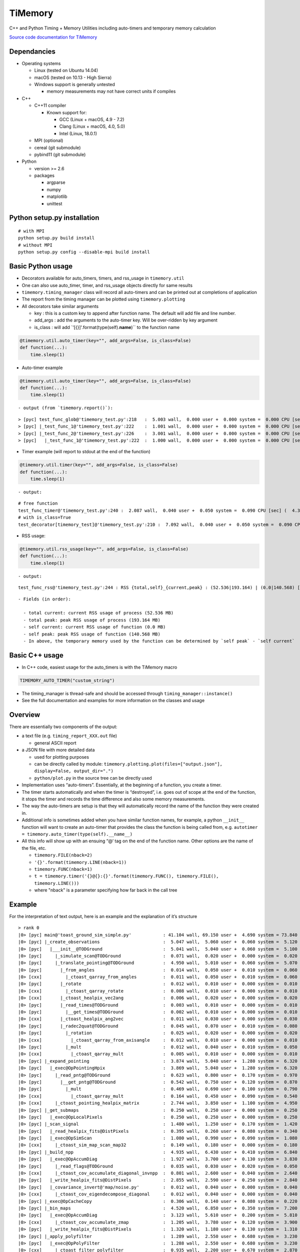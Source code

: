 TiMemory
========

C++ and Python Timing + Memory Utilities including auto-timers and
temporary memory calculation

`Source code documentation for
TiMemory <https://jrmadsen.github.io/TiMemory>`__

Dependancies
------------

-  Operating systems

   -  Linux (tested on Ubuntu 14.04)
   -  macOS (tested on 10.13 - High Sierra)
   -  Windows support is generally untested

      -  memory measurements may not have correct units if compiles

-  C++

   -  C++11 compiler

      -  Known support for:

         -  GCC (Linux + macOS, 4.9 - 7.2)
         -  Clang (Linux + macOS, 4.0, 5.0)
         -  Intel (Linux, 18.0.1)

   -  MPI (optional)
   -  cereal (git submodule)
   -  pybind11 (git submodule)

-  Python

   -  version >= 2.6
   -  packages

      -  argparse
      -  numpy
      -  matplotlib
      -  unittest

Python setup.py installation
----------------------------

::

  # with MPI
  python setup.py build install
  # without MPI
  python setup.py config --disable-mpi build install

Basic Python usage
------------------

-  Decorators available for auto\_timers, timers, and rss\_usage in
   ``timemory.util``
-  One can also use auto\_timer, timer, and rss\_usage objects directly
   for same results
-  ``timemory.timing_manager`` class will record all auto-timers and can
   be printed out at completions of application
-  The report from the timing manager can be plotted using
   ``timemory.plotting``
-  All decorators take similar arguments

   -  key : this is a custom key to append after function name. The
      default will add file and line number.
   -  add\_args : add the arguments to the auto-timer key. Will be
      over-ridden by key argument
   -  is\_class : will add \`'[{}]'.format(type(self).\ **name**)\`\` to
      the function name

.. code:: python

  @timemory.util.auto_timer(key="", add_args=False, is_class=False)
  def function(...):
      time.sleep(1)

-  Auto-timer example

.. code:: python

  @timemory.util.auto_timer(key="", add_args=False, is_class=False)
  def function(...):
      time.sleep(1)

::

  - output (from `timemory.report()`):

::

  > [pyc] test_func_glob@'timemory_test.py':218   :  5.003 wall,  0.000 user +  0.000 system =  0.000 CPU [sec] (  0.0%) : RSS {tot,self}_{curr,peak} : (52.6|52.6) | ( 0.0| 0.0) [MB]
  > [pyc] |_test_func_1@'timemory_test.py':222    :  1.001 wall,  0.000 user +  0.000 system =  0.000 CPU [sec] (  0.0%) : RSS {tot,self}_{curr,peak} : (52.6|52.6) | ( 0.0| 0.0) [MB]
  > [pyc] |_test_func_2@'timemory_test.py':226    :  3.001 wall,  0.000 user +  0.000 system =  0.000 CPU [sec] (  0.0%) : RSS {tot,self}_{curr,peak} : (52.6|52.6) | ( 0.0| 0.0) [MB]
  > [pyc]   |_test_func_1@'timemory_test.py':222  :  1.000 wall,  0.000 user +  0.000 system =  0.000 CPU [sec] (  0.0%) : RSS {tot,self}_{curr,peak} : (52.6|52.6) | ( 0.0| 0.0) [MB]

-  Timer example (will report to stdout at the end of the function)

.. code:: python

  @timemory.util.timer(key="", add_args=False, is_class=False)
  def function(...):
      time.sleep(1)

::

  - output:

::

  # free function
  test_func_timer@'timemory_test.py':240 :  2.087 wall,  0.040 user +  0.050 system =  0.090 CPU [sec] (  4.3%) : RSS {tot,self}_{curr,peak} : ( 52.5|193.2) | (  0.0|140.6) [MB]
  # with is_class=True
  test_decorator[timemory_test]@'timemory_test.py':210 :  7.092 wall,  0.040 user +  0.050 system =  0.090 CPU [sec] (  1.3%) : RSS {tot,self}_{curr,peak} : ( 52.5|193.2) | (  0.1|140.7) [MB]

-  RSS usage:

.. code:: python

  @timemory.util.rss_usage(key="", add_args=False, is_class=False)
  def function(...):
      time.sleep(1)

::

  - output:

::

  test_func_rss@'timemory_test.py':244 : RSS {total,self}_{current,peak} : (52.536|193.164) | (0.0|140.568) [MB]

::

  - Fields (in order):

    - total current: current RSS usage of process (52.536 MB)
    - total peak: peak RSS usage of process (193.164 MB)
    - self current: current RSS usage of function (0.0 MB)
    - self peak: peak RSS usage of function (140.568 MB)
    - In above, the temporary memory used by the function can be determined by `self peak` - `self current`

Basic C++ usage
---------------

-  In C++ code, easiest usage for the auto\_timers is with the TiMemory
   macro

.. code:: cpp

  TIMEMORY_AUTO_TIMER("custom_string")

-  The timing\_manager is thread-safe and should be accessed through
   ``timing_manager::instance()``
-  See the full documentation and examples for more information on the
   classes and usage

Overview
--------

There are essentially two components of the output:

-  a text file (e.g. ``timing_report_XXX.out`` file)

   -  general ASCII report

-  a JSON file with more detailed data

   -  used for plotting purposes
   -  can be directly called by module:
      ``timemory.plotting.plot(files=["output.json"], display=False, output_dir=".")``
   -  ``python/plot.py`` in the source tree can be directly used

-  Implementation uses “auto-timers”. Essentially, at the beginning of a
   function, you create a timer.
-  The timer starts automatically and when the timer is “destroyed”,
   i.e. goes out of scope at the end of the function, it stops the timer
   and records the time difference and also some memory measurements.
-  The way the auto-timers are setup is that they will automatically
   record the name of the function they were created in.
-  Additional info is sometimes added when you have similar function
   names, for example, a python ``__init__`` function will want to
   create an auto-timer that provides the class the function is being
   called from, e.g.
   ``autotimer = timemory.auto_timer(type(self).__name__)``
-  All this info will show up with an ensuing “@‘ tag on the end of the
   function name. Other options are the name of the file, etc.

   -  ``timemory.FILE(nback=2)``
   -  ``'{}'.format(timemory.LINE(nback=1))``
   -  ``timemory.FUNC(nback=1)``
   -  ``t = timemory.timer('{}@{}:{}'.format(timemory.FUNC(), timemory.FILE(), timemory.LINE()))``
   -  where "nback" is a parameter specifying how far back in the call
      tree

Example
-------

For the interpretation of text output, here is an example and the
explanation of it’s structure

::

  > rank 0
  |0> [pyc] main@'toast_ground_sim_simple.py'            : 41.104 wall, 69.150 user +  4.690 system = 73.840 CPU [sec] (179.6%) : RSS {tot,self}_{curr,peak} : (1146.5|2232.7) | (1072.4|2158.6) [MB]
  |0> [pyc] |_create_observations                        :  5.047 wall,  5.060 user +  0.060 system =  5.120 CPU [sec] (101.4%) : RSS {tot,self}_{curr,peak} : ( 110.3| 122.3) | (  35.8|  47.8) [MB]
  |0> [pyc]   |___init__@TODGround                       :  5.041 wall,  5.040 user +  0.060 system =  5.100 CPU [sec] (101.2%) : RSS {tot,self}_{curr,peak} : ( 122.2| 122.3) | (   9.3|   9.4) [MB] (total # of laps: 24)
  |0> [pyc]     |_simulate_scan@TODGround                :  0.071 wall,  0.020 user +  0.000 system =  0.020 CPU [sec] ( 28.2%) : RSS {tot,self}_{curr,peak} : ( 120.5| 120.9) | (   0.1|   0.1) [MB] (total # of laps: 24)
  |0> [pyc]     |_translate_pointing@TODGround           :  4.950 wall,  5.010 user +  0.060 system =  5.070 CPU [sec] (102.4%) : RSS {tot,self}_{curr,peak} : ( 122.3| 122.3) | (   9.3|   9.3) [MB] (total # of laps: 24)
  |0> [pyc]       |_from_angles                          :  0.014 wall,  0.050 user +  0.010 system =  0.060 CPU [sec] (431.8%) : RSS {tot,self}_{curr,peak} : ( 120.5| 120.9) | (   0.4|   0.4) [MB] (total # of laps: 24)
  |0> [cxx]         |_ctoast_qarray_from_angles          :  0.011 wall,  0.050 user +  0.010 system =  0.060 CPU [sec] (547.2%) : RSS {tot,self}_{curr,peak} : ( 120.5| 120.9) | (   0.4|   0.4) [MB] (total # of laps: 24)
  |0> [pyc]       |_rotate                               :  0.012 wall,  0.010 user +  0.000 system =  0.010 CPU [sec] ( 85.0%) : RSS {tot,self}_{curr,peak} : ( 120.5| 120.9) | (   0.8|   0.8) [MB] (total # of laps: 24)
  |0> [cxx]         |_ctoast_qarray_rotate               :  0.008 wall,  0.010 user +  0.000 system =  0.010 CPU [sec] (123.1%) : RSS {tot,self}_{curr,peak} : ( 120.5| 120.9) | (   0.4|   0.4) [MB] (total # of laps: 24)
  |0> [cxx]       |_ctoast_healpix_vec2ang               :  0.006 wall,  0.020 user +  0.000 system =  0.020 CPU [sec] (342.7%) : RSS {tot,self}_{curr,peak} : ( 120.5| 120.9) | (   0.0|   0.0) [MB] (total # of laps: 24)
  |0> [pyc]       |_read_times@TODGround                 :  0.003 wall,  0.010 user +  0.000 system =  0.010 CPU [sec] (349.9%) : RSS {tot,self}_{curr,peak} : ( 120.5| 120.9) | (   0.3|   0.3) [MB] (total # of laps: 24)
  |0> [pyc]         |__get_times@TODGround               :  0.002 wall,  0.010 user +  0.000 system =  0.010 CPU [sec] (639.0%) : RSS {tot,self}_{curr,peak} : ( 120.5| 120.9) | (   0.3|   0.3) [MB] (total # of laps: 24)
  |0> [cxx]       |_ctoast_healpix_ang2vec               :  0.011 wall,  0.030 user +  0.000 system =  0.030 CPU [sec] (272.9%) : RSS {tot,self}_{curr,peak} : ( 120.5| 121.8) | (   0.0|   0.0) [MB] (total # of laps: 48)
  |0> [pyc]       |_radec2quat@TODGround                 :  0.045 wall,  0.070 user +  0.010 system =  0.080 CPU [sec] (179.0%) : RSS {tot,self}_{curr,peak} : ( 120.7| 121.8) | (   2.5|   1.3) [MB] (total # of laps: 24)
  |0> [pyc]         |_rotation                           :  0.025 wall,  0.020 user +  0.000 system =  0.020 CPU [sec] ( 79.1%) : RSS {tot,self}_{curr,peak} : ( 120.7| 121.8) | (   1.0|   0.2) [MB] (total # of laps: 72)
  |0> [cxx]           |_ctoast_qarray_from_axisangle     :  0.012 wall,  0.010 user +  0.000 system =  0.010 CPU [sec] ( 82.2%) : RSS {tot,self}_{curr,peak} : ( 120.7| 121.8) | (   0.6|   0.2) [MB] (total # of laps: 72)
  |0> [pyc]         |_mult                               :  0.012 wall,  0.040 user +  0.010 system =  0.050 CPU [sec] (432.9%) : RSS {tot,self}_{curr,peak} : ( 120.7| 121.8) | (   0.7|   0.7) [MB] (total # of laps: 48)
  |0> [cxx]           |_ctoast_qarray_mult               :  0.005 wall,  0.010 user +  0.000 system =  0.010 CPU [sec] (194.7%) : RSS {tot,self}_{curr,peak} : ( 120.7| 121.8) | (   0.4|   0.4) [MB] (total # of laps: 48)
  |0> [pyc] |_expand_pointing                            :  3.874 wall,  5.040 user +  1.280 system =  6.320 CPU [sec] (163.1%) : RSS {tot,self}_{curr,peak} : (1279.7|1290.1) | (1169.5|1167.9) [MB]
  |0> [pyc]   |_exec@OpPointingHpix                      :  3.869 wall,  5.040 user +  1.280 system =  6.320 CPU [sec] (163.3%) : RSS {tot,self}_{curr,peak} : (1290.1|1290.1) | (1179.9|1167.9) [MB]
  |0> [pyc]     |_read_pntg@TODGround                    :  0.623 wall,  0.800 user +  0.170 system =  0.970 CPU [sec] (155.7%) : RSS {tot,self}_{curr,peak} : (1289.2|1289.2) | (   0.7|   0.0) [MB] (total # of laps: 1464)
  |0> [pyc]       |__get_pntg@TODGround                  :  0.542 wall,  0.750 user +  0.120 system =  0.870 CPU [sec] (160.4%) : RSS {tot,self}_{curr,peak} : (1289.2|1289.2) | (   0.7|   0.0) [MB] (total # of laps: 1464)
  |0> [pyc]         |_mult                               :  0.469 wall,  0.690 user +  0.100 system =  0.790 CPU [sec] (168.3%) : RSS {tot,self}_{curr,peak} : (1289.2|1289.2) | (   0.7|   0.0) [MB] (total # of laps: 1464)
  |0> [cxx]           |_ctoast_qarray_mult               :  0.164 wall,  0.450 user +  0.090 system =  0.540 CPU [sec] (329.8%) : RSS {tot,self}_{curr,peak} : (1289.2|1289.2) | (   0.7|   0.0) [MB] (total # of laps: 1464)
  |0> [cxx]     |_ctoast_pointing_healpix_matrix         :  2.744 wall,  3.850 user +  1.100 system =  4.950 CPU [sec] (180.4%) : RSS {tot,self}_{curr,peak} : (1290.1|1290.1) | (   1.8|   1.8) [MB] (total # of laps: 1464)
  |0> [pyc] |_get_submaps                                :  0.250 wall,  0.250 user +  0.000 system =  0.250 CPU [sec] ( 99.8%) : RSS {tot,self}_{curr,peak} : (1280.9|1290.1) | (   1.1|   0.0) [MB]
  |0> [pyc]   |_exec@OpLocalPixels                       :  0.250 wall,  0.250 user +  0.000 system =  0.250 CPU [sec] (100.0%) : RSS {tot,self}_{curr,peak} : (1281.6|1290.1) | (   1.8|   0.0) [MB]
  |0> [pyc] |_scan_signal                                :  1.480 wall,  1.250 user +  0.170 system =  1.420 CPU [sec] ( 96.0%) : RSS {tot,self}_{curr,peak} : (1597.6|1612.9) | ( 316.7| 322.8) [MB]
  |0> [pyc]   |_read_healpix_fits@DistPixels             :  0.395 wall,  0.260 user +  0.080 system =  0.340 CPU [sec] ( 86.0%) : RSS {tot,self}_{curr,peak} : (1392.1|1425.8) | ( 111.3| 135.7) [MB]
  |0> [pyc]   |_exec@OpSimScan                           :  1.080 wall,  0.990 user +  0.090 system =  1.080 CPU [sec] (100.0%) : RSS {tot,self}_{curr,peak} : (1612.9|1612.9) | ( 222.1| 187.1) [MB]
  |0> [cxx]     |_ctoast_sim_map_scan_map32              :  0.149 wall,  0.180 user +  0.000 system =  0.180 CPU [sec] (120.8%) : RSS {tot,self}_{curr,peak} : (1612.9|1612.9) | (   0.0|   0.0) [MB] (total # of laps: 1464)
  |0> [pyc] |_build_npp                                  :  4.935 wall,  6.430 user +  0.410 system =  6.840 CPU [sec] (138.6%) : RSS {tot,self}_{curr,peak} : (1881.3|2044.1) | ( 296.0| 431.2) [MB]
  |0> [pyc]   |_exec@OpAccumDiag                         :  1.927 wall,  3.700 user +  0.130 system =  3.830 CPU [sec] (198.7%) : RSS {tot,self}_{curr,peak} : (1556.9|1612.9) | (   0.0|   0.0) [MB]
  |0> [pyc]     |_read_flags@TODGround                   :  0.035 wall,  0.030 user +  0.020 system =  0.050 CPU [sec] (144.6%) : RSS {tot,self}_{curr,peak} : (1588.1|1612.9) | (   0.0|   0.0) [MB] (total # of laps: 1464)
  |0> [cxx]     |_ctoast_cov_accumulate_diagonal_invnpp  :  0.801 wall,  2.600 user +  0.040 system =  2.640 CPU [sec] (329.6%) : RSS {tot,self}_{curr,peak} : (1588.9|1612.9) | (   0.0|   0.0) [MB] (total # of laps: 1464)
  |0> [pyc]   |_write_healpix_fits@DistPixels            :  2.855 wall,  2.590 user +  0.250 system =  2.840 CPU [sec] ( 99.5%) : RSS {tot,self}_{curr,peak} : (1896.5|2044.1) | ( 221.2| 368.0) [MB] (total # of laps: 3)
  |0> [pyc]   |_covariance_invert@'map/noise.py'         :  0.012 wall,  0.040 user +  0.000 system =  0.040 CPU [sec] (328.8%) : RSS {tot,self}_{curr,peak} : (1881.2|2044.1) | (   0.0|   0.0) [MB]
  |0> [cxx]     |_ctoast_cov_eigendecompose_diagonal     :  0.012 wall,  0.040 user +  0.000 system =  0.040 CPU [sec] (331.6%) : RSS {tot,self}_{curr,peak} : (1881.2|2044.1) | (   0.0|   0.0) [MB]
  |0> [pyc] |_exec@OpCacheCopy                           :  0.306 wall,  0.140 user +  0.080 system =  0.220 CPU [sec] ( 71.9%) : RSS {tot,self}_{curr,peak} : (2118.4|2118.4) | ( 239.5|  74.3) [MB]
  |0> [pyc] |_bin_maps                                   :  4.520 wall,  6.850 user +  0.350 system =  7.200 CPU [sec] (159.3%) : RSS {tot,self}_{curr,peak} : (2055.7|2119.0) | (   0.0|   0.6) [MB] (total # of laps: 2)
  |0> [pyc]   |_exec@OpAccumDiag                         :  3.123 wall,  5.610 user +  0.200 system =  5.810 CPU [sec] (186.1%) : RSS {tot,self}_{curr,peak} : (1973.5|2119.0) | (   0.0|   0.6) [MB] (total # of laps: 2)
  |0> [cxx]     |_ctoast_cov_accumulate_zmap             :  1.205 wall,  3.780 user +  0.120 system =  3.900 CPU [sec] (323.6%) : RSS {tot,self}_{curr,peak} : (2051.4|2119.0) | (   0.0|   0.0) [MB] (total # of laps: 2928)
  |0> [pyc]   |_write_healpix_fits@DistPixels            :  1.320 wall,  1.180 user +  0.130 system =  1.310 CPU [sec] ( 99.2%) : RSS {tot,self}_{curr,peak} : (2056.6|2119.0) | ( 193.9|   0.0) [MB] (total # of laps: 2)
  |0> [pyc] |_apply_polyfilter                           :  1.289 wall,  2.550 user +  0.680 system =  3.230 CPU [sec] (250.5%) : RSS {tot,self}_{curr,peak} : (2051.0|2119.0) | (   0.0|   0.0) [MB]
  |0> [pyc]   |_exec@OpPolyFilter                        :  1.288 wall,  2.550 user +  0.680 system =  3.230 CPU [sec] (250.8%) : RSS {tot,self}_{curr,peak} : (2051.0|2119.0) | (   0.0|   0.0) [MB]
  |0> [cxx]     |_ctoast_filter_polyfilter               :  0.935 wall,  2.200 user +  0.670 system =  2.870 CPU [sec] (307.1%) : RSS {tot,self}_{curr,peak} : (2051.0|2119.0) | (   0.0|   0.0) [MB] (total # of laps: 1464)
  |0> [pyc] |_exec@OpCacheClear                          :  0.038 wall,  0.000 user +  0.030 system =  0.030 CPU [sec] ( 79.2%) : RSS {tot,self}_{curr,peak} : (1554.0|2119.0) | (   0.0|   0.0) [MB]
  |0> [pyc] |_apply_madam                                : 19.336 wall, 41.570 user +  1.630 system = 43.200 CPU [sec] (223.4%) : RSS {tot,self}_{curr,peak} : (1146.5|2232.7) | (   0.0| 113.7) [MB]
  |0> [pyc]   |_exec@OpMadam                             : 19.327 wall, 41.560 user +  1.630 system = 43.190 CPU [sec] (223.5%) : RSS {tot,self}_{curr,peak} : (1146.5|2232.7) | (   0.0| 113.7) [MB]
  |0> [pyc] |___del__@TODGround                          : 19.799 wall, 19.590 user +  0.160 system = 19.750 CPU [sec] ( 99.8%) : RSS {tot,self}_{curr,peak} : (1048.8|2232.7) | (   0.0|   0.0) [MB] (total # of laps: 24)
  > rank 1
  |1> [pyc] main@'toast_ground_sim_simple.py'            : 41.104 wall, 68.760 user +  5.120 system = 73.880 CPU [sec] (179.7%) : RSS {tot,self}_{curr,peak} : (1138.0|2223.7) | (1064.0|2149.8) [MB]
  |1> [pyc] |_create_observations                        :  5.046 wall,  5.050 user +  0.060 system =  5.110 CPU [sec] (101.3%) : RSS {tot,self}_{curr,peak} : ( 111.1| 123.1) | (  36.8|  48.8) [MB]
  |1> [pyc]   |___init__@TODGround                       :  5.039 wall,  5.040 user +  0.060 system =  5.100 CPU [sec] (101.2%) : RSS {tot,self}_{curr,peak} : ( 123.1| 123.1) | (   9.5|   9.6) [MB] (total # of laps: 24)
  |1> [pyc]     |_simulate_scan@TODGround                :  0.075 wall,  0.050 user +  0.000 system =  0.050 CPU [sec] ( 66.8%) : RSS {tot,self}_{curr,peak} : ( 121.3| 121.8) | (   0.0|   0.0) [MB] (total # of laps: 24)
  |1> [pyc]     |_translate_pointing@TODGround           :  4.950 wall,  4.970 user +  0.040 system =  5.010 CPU [sec] (101.2%) : RSS {tot,self}_{curr,peak} : ( 123.1| 123.1) | (   9.4|   9.4) [MB] (total # of laps: 24)
  |1> [pyc]       |_from_angles                          :  0.014 wall,  0.040 user +  0.000 system =  0.040 CPU [sec] (284.2%) : RSS {tot,self}_{curr,peak} : ( 121.3| 121.8) | (   0.4|   0.4) [MB] (total # of laps: 24)
  |1> [cxx]         |_ctoast_qarray_from_angles          :  0.011 wall,  0.040 user +  0.000 system =  0.040 CPU [sec] (357.1%) : RSS {tot,self}_{curr,peak} : ( 121.3| 121.8) | (   0.4|   0.4) [MB] (total # of laps: 24)
  |1> [pyc]       |_rotate                               :  0.012 wall,  0.010 user +  0.010 system =  0.020 CPU [sec] (171.4%) : RSS {tot,self}_{curr,peak} : ( 121.3| 121.8) | (   0.9|   0.9) [MB] (total # of laps: 24)
  |1> [cxx]         |_ctoast_qarray_rotate               :  0.008 wall,  0.010 user +  0.010 system =  0.020 CPU [sec] (239.5%) : RSS {tot,self}_{curr,peak} : ( 121.3| 121.8) | (   0.5|   0.5) [MB] (total # of laps: 24)
  |1> [cxx]       |_ctoast_healpix_vec2ang               :  0.006 wall,  0.010 user +  0.010 system =  0.020 CPU [sec] (339.2%) : RSS {tot,self}_{curr,peak} : ( 121.3| 121.8) | (   0.0|   0.0) [MB] (total # of laps: 24)
  |1> [cxx]       |_ctoast_healpix_ang2vec               :  0.011 wall,  0.040 user +  0.010 system =  0.050 CPU [sec] (457.1%) : RSS {tot,self}_{curr,peak} : ( 121.3| 122.6) | (   0.0|   0.0) [MB] (total # of laps: 48)
  |1> [pyc]       |_radec2quat@TODGround                 :  0.045 wall,  0.060 user +  0.000 system =  0.060 CPU [sec] (132.3%) : RSS {tot,self}_{curr,peak} : ( 121.5| 122.6) | (   2.9|   1.6) [MB] (total # of laps: 24)
  |1> [pyc]         |_rotation                           :  0.025 wall,  0.040 user +  0.000 system =  0.040 CPU [sec] (158.5%) : RSS {tot,self}_{curr,peak} : ( 121.5| 122.6) | (   0.9|   0.5) [MB] (total # of laps: 72)
  |1> [cxx]           |_ctoast_qarray_from_axisangle     :  0.012 wall,  0.010 user +  0.000 system =  0.010 CPU [sec] ( 84.7%) : RSS {tot,self}_{curr,peak} : ( 121.5| 122.6) | (   0.6|   0.5) [MB] (total # of laps: 72)
  |1> [pyc] |_expand_pointing                            :  3.874 wall,  5.040 user +  1.280 system =  6.320 CPU [sec] (163.2%) : RSS {tot,self}_{curr,peak} : (1280.7|1291.1) | (1169.6|1168.0) [MB]
  |1> [pyc]   |_exec@OpPointingHpix                      :  3.872 wall,  5.040 user +  1.280 system =  6.320 CPU [sec] (163.2%) : RSS {tot,self}_{curr,peak} : (1291.1|1291.1) | (1180.0|1168.0) [MB]
  |1> [pyc]     |_read_pntg@TODGround                    :  0.624 wall,  0.780 user +  0.120 system =  0.900 CPU [sec] (144.3%) : RSS {tot,self}_{curr,peak} : (1290.2|1290.2) | (   0.7|   0.0) [MB] (total # of laps: 1464)
  |1> [pyc]       |__get_pntg@TODGround                  :  0.542 wall,  0.740 user +  0.110 system =  0.850 CPU [sec] (156.8%) : RSS {tot,self}_{curr,peak} : (1290.2|1290.2) | (   0.7|   0.0) [MB] (total # of laps: 1464)
  |1> [pyc]         |_mult                               :  0.468 wall,  0.670 user +  0.110 system =  0.780 CPU [sec] (166.8%) : RSS {tot,self}_{curr,peak} : (1290.2|1290.2) | (   0.7|   0.0) [MB] (total # of laps: 1464)
  |1> [cxx]           |_ctoast_qarray_mult               :  0.163 wall,  0.350 user +  0.090 system =  0.440 CPU [sec] (270.0%) : RSS {tot,self}_{curr,peak} : (1290.2|1290.2) | (   0.7|   0.0) [MB] (total # of laps: 1464)
  |1> [cxx]     |_ctoast_pointing_healpix_matrix         :  2.749 wall,  3.930 user +  1.160 system =  5.090 CPU [sec] (185.2%) : RSS {tot,self}_{curr,peak} : (1291.1|1291.1) | (   1.8|   1.8) [MB] (total # of laps: 1464)
  |1> [pyc] |_get_submaps                                :  0.250 wall,  0.240 user +  0.010 system =  0.250 CPU [sec] ( 99.8%) : RSS {tot,self}_{curr,peak} : (1281.9|1291.1) | (   1.2|   0.0) [MB]
  |1> [pyc]   |_exec@OpLocalPixels                       :  0.247 wall,  0.240 user +  0.010 system =  0.250 CPU [sec] (101.0%) : RSS {tot,self}_{curr,peak} : (1282.6|1291.1) | (   1.9|   0.0) [MB]
  |1> [pyc] |_scan_signal                                :  1.476 wall,  1.300 user +  0.160 system =  1.460 CPU [sec] ( 98.9%) : RSS {tot,self}_{curr,peak} : (1521.3|1522.6) | ( 239.4| 231.5) [MB]
  |1> [pyc]   |_read_healpix_fits@DistPixels             :  0.395 wall,  0.310 user +  0.070 system =  0.380 CPU [sec] ( 96.1%) : RSS {tot,self}_{curr,peak} : (1286.8|1291.1) | (   4.9|   0.0) [MB]
  |1> [pyc]   |_exec@OpSimScan                           :  1.080 wall,  0.990 user +  0.090 system =  1.080 CPU [sec] (100.0%) : RSS {tot,self}_{curr,peak} : (1522.6|1522.6) | ( 235.8| 231.5) [MB]
  |1> [cxx]     |_ctoast_sim_map_scan_map32              :  0.149 wall,  0.130 user +  0.000 system =  0.130 CPU [sec] ( 87.0%) : RSS {tot,self}_{curr,peak} : (1522.6|1522.6) | (   0.0|   0.0) [MB] (total # of laps: 1464)
  |1> [pyc] |_build_npp                                  :  4.939 wall,  6.070 user +  0.740 system =  6.810 CPU [sec] (137.9%) : RSS {tot,self}_{curr,peak} : (1580.8|1580.8) | (  60.1|  58.2) [MB]
  |1> [pyc]   |_exec@OpAccumDiag                         :  1.941 wall,  3.710 user +  0.120 system =  3.830 CPU [sec] (197.3%) : RSS {tot,self}_{curr,peak} : (1548.5|1548.5) | (  26.9|  26.0) [MB]
  |1> [pyc]     |_read_flags@TODGround                   :  0.035 wall,  0.040 user +  0.000 system =  0.040 CPU [sec] (113.2%) : RSS {tot,self}_{curr,peak} : (1548.5|1548.5) | (   0.0|   0.0) [MB] (total # of laps: 1464)
  |1> [cxx]     |_ctoast_cov_accumulate_diagonal_invnpp  :  0.809 wall,  2.530 user +  0.080 system =  2.610 CPU [sec] (322.7%) : RSS {tot,self}_{curr,peak} : (1548.5|1548.5) | (   0.0|   0.0) [MB] (total # of laps: 1464)
  |1> [pyc]   |_write_healpix_fits@DistPixels            :  0.146 wall,  0.090 user +  0.040 system =  0.130 CPU [sec] ( 88.8%) : RSS {tot,self}_{curr,peak} : (1580.8|1580.8) | (   2.5|   2.4) [MB] (total # of laps: 3)
  |1> [pyc]   |_covariance_invert@'map/noise.py'         :  0.013 wall,  0.050 user +  0.000 system =  0.050 CPU [sec] (389.0%) : RSS {tot,self}_{curr,peak} : (1580.8|1580.8) | (   0.0|   0.0) [MB]
  |1> [cxx]     |_ctoast_cov_eigendecompose_diagonal     :  0.013 wall,  0.050 user +  0.000 system =  0.050 CPU [sec] (392.1%) : RSS {tot,self}_{curr,peak} : (1580.8|1580.8) | (   0.0|   0.0) [MB]
  |1> [pyc] |_exec@OpCacheCopy                           :  0.305 wall,  0.140 user +  0.070 system =  0.210 CPU [sec] ( 68.9%) : RSS {tot,self}_{curr,peak} : (1819.0|1819.0) | ( 238.3| 238.2) [MB]
  |1> [pyc] |_bin_maps                                   :  4.523 wall,  6.690 user +  0.490 system =  7.180 CPU [sec] (158.8%) : RSS {tot,self}_{curr,peak} : (1817.1|1821.7) | (   0.0|   2.7) [MB] (total # of laps: 2)
  |1> [pyc]   |_exec@OpAccumDiag                         :  3.100 wall,  5.580 user +  0.200 system =  5.780 CPU [sec] (186.5%) : RSS {tot,self}_{curr,peak} : (1821.7|1821.7) | (   2.7|   2.7) [MB] (total # of laps: 2)
  |1> [cxx]     |_ctoast_cov_accumulate_zmap             :  1.201 wall,  3.780 user +  0.150 system =  3.930 CPU [sec] (327.3%) : RSS {tot,self}_{curr,peak} : (1821.7|1821.7) | (   0.0|   0.0) [MB] (total # of laps: 2928)
  |1> [pyc]   |_write_healpix_fits@DistPixels            :  0.060 wall,  0.050 user +  0.020 system =  0.070 CPU [sec] (117.4%) : RSS {tot,self}_{curr,peak} : (1817.1|1821.7) | (   0.0|   0.0) [MB] (total # of laps: 2)
  |1> [pyc] |_apply_polyfilter                           :  1.289 wall,  2.550 user +  0.710 system =  3.260 CPU [sec] (252.9%) : RSS {tot,self}_{curr,peak} : (1817.1|1821.7) | (   0.1|   0.0) [MB]
  |1> [pyc]   |_exec@OpPolyFilter                        :  1.289 wall,  2.550 user +  0.710 system =  3.260 CPU [sec] (252.9%) : RSS {tot,self}_{curr,peak} : (1817.1|1821.7) | (   0.1|   0.0) [MB]
  |1> [cxx]     |_ctoast_filter_polyfilter               :  0.943 wall,  2.170 user +  0.700 system =  2.870 CPU [sec] (304.3%) : RSS {tot,self}_{curr,peak} : (1817.1|1821.7) | (   0.0|   0.0) [MB] (total # of laps: 1464)
  |1> [pyc] |_exec@OpCacheClear                          :  0.029 wall,  0.010 user +  0.020 system =  0.030 CPU [sec] (105.1%) : RSS {tot,self}_{curr,peak} : (1545.1|1821.7) | (   0.0|   0.0) [MB]
  |1> [pyc] |_apply_madam                                : 19.346 wall, 41.650 user +  1.580 system = 43.230 CPU [sec] (223.5%) : RSS {tot,self}_{curr,peak} : (1138.0|2223.7) | (   0.0| 402.1) [MB]
  |1> [pyc]   |_exec@OpMadam                             : 19.345 wall, 41.650 user +  1.580 system = 43.230 CPU [sec] (223.5%) : RSS {tot,self}_{curr,peak} : (1138.0|2223.7) | (   0.0| 402.1) [MB]
  |1> [pyc] |___del__@TODGround                          : 18.149 wall, 17.950 user +  0.150 system = 18.100 CPU [sec] ( 99.7%) : RSS {tot,self}_{curr,peak} : (1040.3|2223.7) | (   0.0|   0.0) [MB] (total # of laps: 24)

GENERAL LAYOUT
--------------

-  The "rank" line(s) give the MPI process/rank (and x=rank in ``|x>``)
-  The first (non ">") column tells whether the “auto-timer” originated
   from C++ (``[cxx]``) or Python (``[pyc]``) code
-  The second column is the function name the auto-timer was created in

   -  The indentation signifies the call tree along with ``|_``

-  The last column referring to “laps” is the number of times the
   function was invoked

   -  If the number of laps are not noted, the total number of laps is
      implicitly one

TIMING FIELDS
-------------

-  Then you have 5 time measurements

   (1) Wall clock time (e.g. how long it took according to a clock “on
       the wall”)

   (2) User time (the time spent executing the code)

   (3) System time (thread-specific CPU time, e.g. an idle thread
       waiting for synchronization, etc.)

   (4) CPU time (user + system time)

   (5) Percent CPU utilization (cpu / wall \* 100)

-  For perfect speedup on 4 threads, the CPU time would be 4x as long as
   the wall clock time and would have a % CPU utilization of 400%

   -  This also includes vectorization. If each thread ran a calculation
      that calculated 4 values with a single CPU instruction (SIMD), we
      would have a speed up of 16x (4 threads x 4 values at one time ==
      16x)

-  Relative time (i.e. self-cost) for a function at a certain indent
   level (i.e. indented with ``2\*level`` spaces from [pyc]/[cxx]) can
   be calculated from the function(s) at ``level+1`` until you reach
   another function at the same level
-  This is better understood by an example

   -  function A is the main (it is “level 0”) and takes 35 seconds
   -  function B is called from main (it is "level 1”)
   -  function C is called from main (it is “level 1”)
   -  function B does some calculations and calls function D (it is
      “level 2”) five times (e.g. a loop calling function D)
   -  function B takes 20 seconds
   -  function D, called from B, takes a total of 10 seconds (which is
      what is reported). The average time of function D is thus 2
      seconds (10 sec / 5 laps)
   -  function C does some calculations and also calls function D (again
      “level 2”) five times
   -  The call to function D from function C will be reported as
      separate from the calls to D from B thanks to a hashing technique
      we use to identify function calls originating from different call
      trees/sequences
   -  function C takes 9 seconds
   -  function D, called from C, takes a total of 8 seconds (avg. of 1.6
      seconds)
   -  Thus we know that function B required 10 seconds of compute time
      by subtracting out the time spent in its calls to function D
   -  We know that function C required 1 second of compute time by
      subtracting out the time spent in it’s calls to function D
   -  We can subtract the time from function B and C to calculate the
      “self-cost” in function A (35 - 20 - 9 = 6 seconds)

      -  When calculating the self-cost of A, one does not subtract the
         time spent in function D. These times are included in the
         timing of both B and C

MEMORY FIELDS
-------------

-  The memory measurements are a bit confusing, admittedly. The two
   types "curr" ("current", which I will refer to as such from here on
   out) and "peak" have to do with different memory measurements

   -  They are both "RSS" measurements, which stand for "resident set
      size". This is the amount of physical memory in RAM that is
      currently private to the process

      -  It does not include the "swap" memory, which is when the OS
         puts memory not currently being used onto the hard drive
      -  Typical Linux implementations will start using swap when ~60%
         of your RAM is full (you can override this easily in Linux by
         switching the “swapiness” to say, 90% for better performance
         since swap is slower than RAM)

-  All memory measurements with “laps” > 0, are the max memory
   measurement of each "lap"

   -  The “current” and “peak” max measurements are computed
      independently
   -  E.g. the “current” max doesn’t directly correspond to the “peak”
      max — one “lap” may record the largest “current” RSS measurement
      but that does not (necessarily) mean that the same “lap” is
      responsible for the max “peak” RSS measurement
   -  This is due to our belief that the max values are the ones of
      interest — the instances we must guard against to avoid running
      out of memory

-  With respect to “total” vs. “self”, this is fairly straightforward

   -  For the “total”, I simply take a measurement of the memory usage
      at the destruction of the timer
   -  The “self” measurement is the difference in the memory
      measurements between the creation of the auto-timer and when it is
      destroyed
   -  The "total" memory at the start of the timer can be determined
      from the memory measurement of the timer one level higher up the
      call tree or by ``"total" - "self"``

      -  This measurement shows is how much persistent memory was
         created in the function
      -  It is valuable primarily as a metric to see how much memory is
         being created in the function and returned to the calling
         function
      -  For example, if function X called function Y and function Y
         allocated 10 MB of memory and returned an object using this
         memory to function X, you would see function Y have a
         “self-cost” of 10 MB in memory

-  The difference between “current” and “peak” is how the memory is
   measured

   -  The “peak” value is what the OS reports as the max amount of
      memory being used is
   -  I find this to be slightly more informative than “current” which
      is measurement of the “pages” allocated in memory
   -  The reason "current" is included is because of the following:

      -  Essentially, a “page” of memory can be thought of as street
         addresses separated into “blocks”, i.e. 1242 MLK Blvd. is in
         the 1200 block of MLK Blvd.
      -  A “page” is thus similar to a “block” — it is a starting memory
         address
      -  The size of the pages is defined by the OS and just like the
         “swappiness”, it can be modified
      -  For example, the default page size may be 1 KB and when a
         process has memory allocation need for 5.5 KB, the OS will
         provide 6 “pages”

         -  This is why one will see performance improvements when
            dealing with certain applications that application require
            large contiguous memory blocks, larger “pages” require fewer
            page requests and fewer reallocations to different pages
            when more memory is requested for an existing object with
            contiguous memory)

      -  Within the page itself, the entire page might be used or it
         might not be fully used
      -  When a page is not entirely used, you will get a “current” RSS
         usage greater than the “peak” memory usage — the memory is
         reserved for the process but is not actually used so it is thus
         not contained in the “peak” RSS usage number
      -  However, when several pages is requested and allocated within a
         function but then released when returning to the calling
         function (i.e. temporary/transient page usage), you will have a
         “peak” RSS exceeding the “current” RSS memory usage since the
         “current” is measured after the pages are released back to the
         OS
      -  Thus, with these two numbers, one can then deduce how much
         temporary/transient memory usage is being allocated in the
         function — if a function reports a self-cost of 243.2 MB of
         “current” RSS and a “peak” RSS of 403.9 MB, then you know that
         the “build\_npp” function created 243.2 MB of persistent memory
         but creating the object requiring the persistent 243.2 MB
         required an additional 160.7 MB of temporary/transient memory
         (403.9 MB - 243.2 MB).

USING AUTO-TIMERS
-----------------

If you have new Python code you would like to use the auto-timers with,
here is general guide:

-  Import the timing module (obvious, I guess)
-  Always add the auto-timer at the very beginning of the function.

   -  You can use an variable name you wish but make sure it is a named
      variable (e.g. ``autotimer = timemory.auto_timer()``, not
      ``timemory.auto_timer()``)
   -  The auto-timer functionality requires the variable to exist for
      the scope of the function

-  Alternatively, use the auto\_timer decorator in timemory.utils

   -  However, this decorator does not work well for recursive functions

-  For free-standing function without any name conflicts, just add:
   ``autotimer = timemory.auto_timer()``
-  For functions within a class, add:
   ``autotimer = timemory.auto_timer(type(self).__name__)``
-  For the primary auto-timer, use:
   ``autotimer = timemory.auto_timer(timemory.FILE())`` — this will tag
   “main” with the python file name
-  In some instances, you may want to include the directory of the
   filename, for this use:
   ``autotimer = timemory.auto_timer(timemory.FILE(use_dirname = True))``
-  Add ``tman = timemory.timing_manager() ; tman.report()`` at the end
   of your main file.

   -  It is generally recommended to do this in a different scope than
      the primary autotimer but not necessary.
   -  Some control options are available with:
      ``tim.options.add_arguments_and_parse(parser)`` in Python
   -  In other words, put all your work in a “main()” function looking
      like this:

.. code:: python

  #!/usr/bin/env python

  import timemory

  # optional (will catch SIGINT + other signals such as SIGABRT, SIGQUIT, SIGHUP, etc.)
  timemory.enable_signal_detection()

  # ...


  #------------------------------------------------------------------------------#
  # use a decorator
  @timemory.util.auto_timer(key = "", add_args=True)
  def decorator_func(args):
      # ...
      import time
      time.sleep(1)


  #------------------------------------------------------------------------------#
  def main(args):
      # this will be the top-level timer in timing + memory report because it is
      # the first added
      autotimer = timemory.auto_timer()
      # ...
      decorator_func(args)
      # ...


  #------------------------------------------------------------------------------#
  if __name__ == "__main__":

      import argparse
      parser = argparse.ArgumentParser()
      parser.add_argument("-s", "--size",
                          help="Size of array allocations",
                          default=10, type=int)
      # ...
      args = timemory.options.add_arguments_and_parse(parser)

      timemory.options.set_report(timemory.options.report_fname)
      timemory.options.set_serial(timemory.options.serial_fname)

      try:
          main(args)

          # get the handle for the timing manager
          timing_manager = timemory.timing_manager()

          # will output to stdout if "set_report" not called
          timing_manager.report()

          # serialization will be called in above if "set_serial" is called
          # but to serialize to file:
          timing_manager.serialize('output.json')

          # get the serialization directly
          json_objs = [ timemory.plotting.read(timing_manager.json()) ]
          print (json_objs[0])

          # get the serialization file ('output.json')
          json_files = [ timemory.options.serial_fname ]

          # will create timing and memory plot with avg + err for files
          # (even though output is identical in this example...)
          timemory.plotting.plot(json_objs, files=json_files, display=False)

      except Exception as e:
          print (e)
          print ("Error! Unable to plot 'output.json'")

      print ('')

